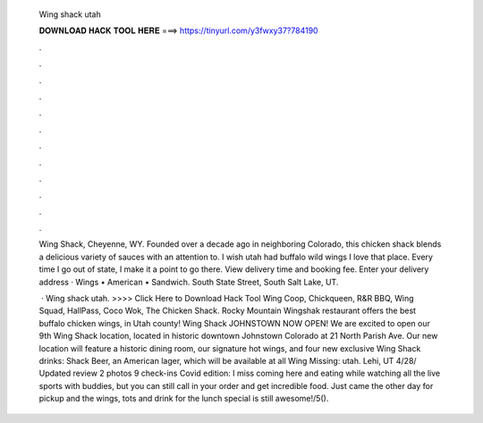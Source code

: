   Wing shack utah
  
  
  
  𝐃𝐎𝐖𝐍𝐋𝐎𝐀𝐃 𝐇𝐀𝐂𝐊 𝐓𝐎𝐎𝐋 𝐇𝐄𝐑𝐄 ===> https://tinyurl.com/y3fwxy37?784190
  
  
  
  .
  
  
  
  .
  
  
  
  .
  
  
  
  .
  
  
  
  .
  
  
  
  .
  
  
  
  .
  
  
  
  .
  
  
  
  .
  
  
  
  .
  
  
  
  .
  
  
  
  .
  
  Wing Shack, Cheyenne, WY. Founded over a decade ago in neighboring Colorado, this chicken shack blends a delicious variety of sauces with an attention to. I wish utah had buffalo wild wings I love that place. Every time I go out of state, I make it a point to go there. View delivery time and booking fee. Enter your delivery address · Wings • American • Sandwich. South State Street, South Salt Lake, UT.
  
   · Wing shack utah. >>>> Click Here to Download Hack Tool Wing Coop, Chickqueen, R&R BBQ, Wing Squad, HallPass, Coco Wok, The Chicken Shack. Rocky Mountain Wingshak restaurant offers the best buffalo chicken wings, in Utah county! Wing Shack JOHNSTOWN NOW OPEN! We are excited to open our 9th Wing Shack location, located in historic downtown Johnstown Colorado at 21 North Parish Ave. Our new location will feature a historic dining room, our signature hot wings, and four new exclusive Wing Shack drinks: Shack Beer, an American lager, which will be available at all Wing Missing: utah. Lehi, UT 4/28/ Updated review 2 photos 9 check-ins Covid edition: I miss coming here and eating while watching all the live sports with buddies, but you can still call in your order and get incredible food. Just came the other day for pickup and the wings, tots and drink for the lunch special is still awesome!/5().
